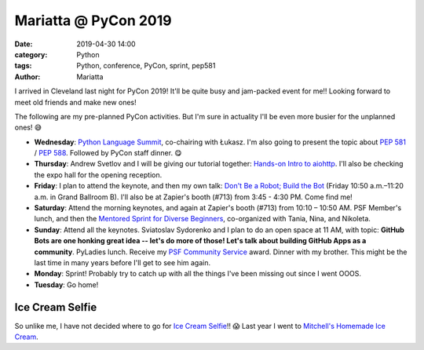 Mariatta @ PyCon 2019
#####################

:date: 2019-04-30 14:00
:category: Python
:tags: Python, conference, PyCon, sprint, pep581
:author: Mariatta


I arrived in Cleveland last night for PyCon 2019! It'll be quite busy and jam-packed
event for me!! Looking forward to meet old friends and make new ones!

The following are my pre-planned PyCon activities. But I'm sure in actuality
I'll be even more busier for the unplanned ones! 😅

- **Wednesday**: `Python Language Summit <https://us.pycon.org/2019/events/language-summit/>`_,
  co-chairing with Łukasz. I'm also going to present the topic about `PEP 581
  <https://www.python.org/dev/peps/pep-0581/>`_ / `PEP 588
  <https://www.python.org/dev/peps/pep-0588/>`_. Followed by PyCon staff dinner. 😋

- **Thursday**: Andrew Svetlov and I will be giving our tutorial together: `Hands-on
  Intro to aiohttp <https://us.pycon.org/2019/schedule/presentation/68/>`_. I'll
  also be checking the expo hall for the opening reception.

- **Friday**: I plan to attend the keynote, and then my own talk: `Don't Be a
  Robot; Build the Bot <https://us.pycon.org/2019/schedule/presentation/218/>`_
  (Friday 10:50 a.m.–11:20 a.m. in Grand Ballroom B). I'll also be at Zapier's
  booth (#713) from 3:45 - 4:30 PM. Come find me!

- **Saturday**: Attend the morning keynotes, and again at Zapier's booth (#713)
  from 10:10 – 10:50 AM. PSF Member's lunch, and then the `Mentored Sprint for
  Diverse Beginners <https://mentored-sprint-for-diverse-beginners.readthedocs.io/>`_,
  co-organized with Tania, Nina, and Nikoleta.

- **Sunday**: Attend all the keynotes. Sviatoslav Sydorenko and I plan to do
  an open space at 11 AM, with topic: **GitHub Bots are one honking great idea --
  let's do more of those! Let's talk about building GitHub Apps as a community**.
  PyLadies lunch. Receive my `PSF Community Service
  <http://pyfound.blogspot.com/2019/02/the-north-star-of-pycascades-core.html>`_
  award. Dinner with my brother. This might be the last time in many years
  before I'll get to see him again.

- **Monday**: Sprint! Probably try to catch up with all the things I've been missing
  out since I went OOOS.

- **Tuesday**: Go home!

Ice Cream Selfie
----------------

So unlike me, I have not decided where to go for `Ice Cream Selfie <../pages/ice-cream-selfie.html>`_!!
😱 Last year I went to `Mitchell's Homemade Ice Cream <../ics-pyconus-2018.html>`_.